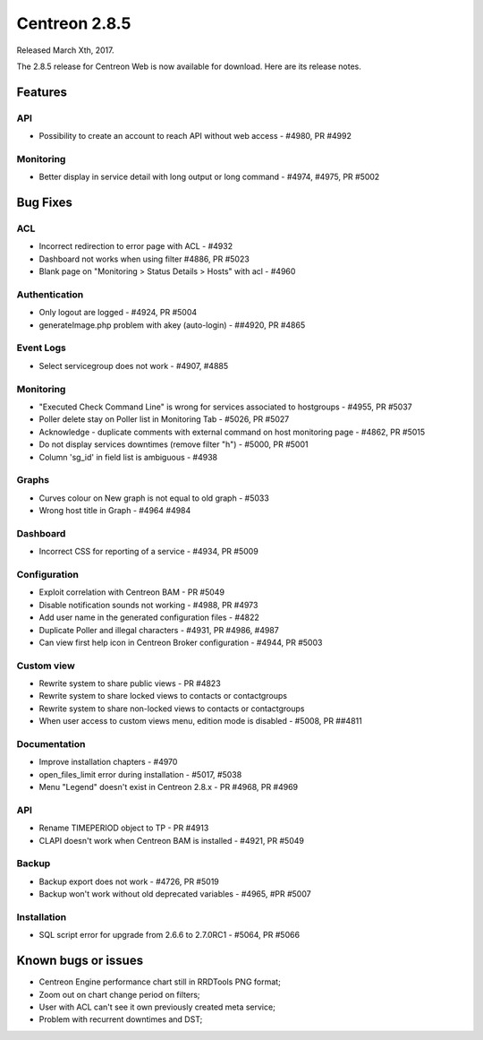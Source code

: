 ##############
Centreon 2.8.5
##############

Released March Xth, 2017.

The 2.8.5 release for Centreon Web is now available for download. Here are its release notes.

Features
========

API
---

* Possibility to create an account to reach API without web access - #4980, PR #4992

Monitoring
----------

* Better display in service detail with long output or long command - #4974, #4975, PR #5002

Bug Fixes
=========

ACL
---

* Incorrect redirection to error page with ACL - #4932
* Dashboard not works when using filter #4886, PR #5023
* Blank page on "Monitoring > Status Details > Hosts" with acl - #4960

Authentication
--------------

* Only logout are logged - #4924, PR #5004
* generateImage.php problem with akey (auto-login) - ##4920, PR #4865

Event Logs
----------

* Select servicegroup does not work - #4907, #4885

Monitoring
----------

* "Executed Check Command Line" is wrong for services associated to hostgroups - #4955, PR #5037
* Poller delete stay on Poller list in Monitoring Tab - #5026, PR #5027
* Acknowledge  - duplicate comments with external command on host monitoring page - #4862, PR #5015
* Do not display services downtimes (remove filter "h") - #5000, PR #5001
* Column 'sg_id' in field list is ambiguous - #4938

Graphs
------

* Curves colour on New graph is not equal to old graph - #5033
* Wrong host title in Graph - #4964 #4984

Dashboard
---------

* Incorrect CSS for reporting of a service - #4934, PR #5009

Configuration
-------------

* Exploit correlation with Centreon BAM - PR #5049
* Disable notification sounds not working - #4988, PR #4973
* Add user name in the generated configuration files - #4822
* Duplicate Poller and illegal characters - #4931, PR #4986, #4987
* Can view first help icon in Centreon Broker configuration - #4944, PR #5003

Custom view
-----------

* Rewrite system to share public views - PR #4823
* Rewrite system to share locked views to contacts or contactgroups
* Rewrite system to share non-locked views to contacts or contactgroups
* When user access to custom views menu, edition mode is disabled - #5008, PR ##4811

Documentation
-------------

* Improve installation chapters - #4970
* open_files_limit error during installation - #5017, #5038
* Menu "Legend" doesn't exist in Centreon 2.8.x - PR #4968, PR #4969

API
---

* Rename TIMEPERIOD object to TP - PR #4913
* CLAPI doesn't work when Centreon BAM is installed - #4921, PR #5049

Backup
------

* Backup export does not work - #4726, PR #5019
* Backup won't work without old deprecated variables - #4965, #PR #5007

Installation
------------

* SQL script error for upgrade from 2.6.6 to 2.7.0RC1 - #5064, PR #5066

Known bugs or issues
====================

* Centreon Engine performance chart still in RRDTools PNG format;
* Zoom out on chart change period on filters;
* User with ACL can't see it own previously created meta service;
* Problem with recurrent downtimes and DST;
